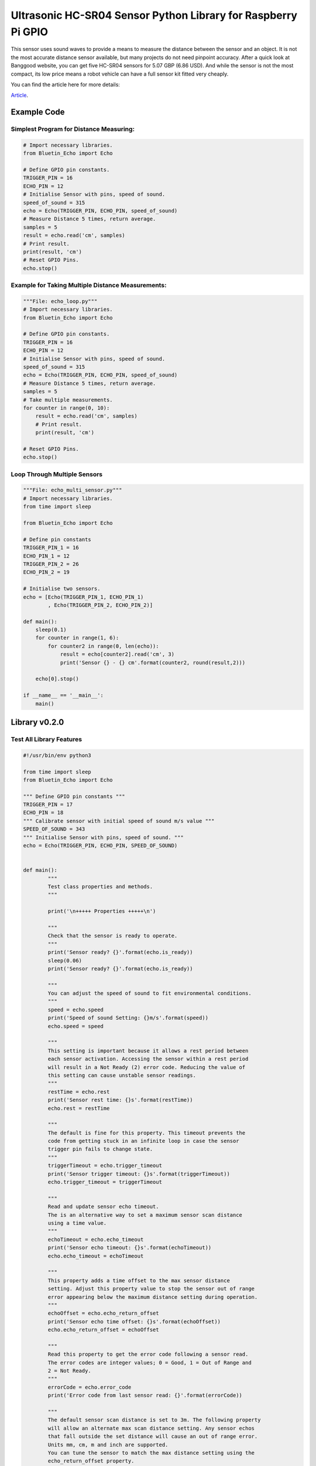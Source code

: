 Ultrasonic HC-SR04 Sensor Python Library for Raspberry Pi GPIO
==============================================================

This sensor uses sound waves to provide a means to measure the 
distance between the sensor and an object. It is not the most 
accurate distance sensor available, but many projects do not 
need pinpoint accuracy. After a quick look at Banggood website, 
you can get five HC-SR04 sensors for 5.07 GBP (6.86 USD). And 
while the sensor is not the most compact, its low price means 
a robot vehicle can have a full sensor kit fitted very cheaply.

You can find the article here for more details:

`Article <https://www.bluetin.io/sensors/python-library-ultrasonic-hc-sr04>`__.

Example Code
------------

Simplest Program for Distance Measuring:
~~~~~~~~~~~~~~~~~~~~~~~~~~~~~~~~~~~~~~~~

.. code:: python

    # Import necessary libraries.
    from Bluetin_Echo import Echo
 
    # Define GPIO pin constants.
    TRIGGER_PIN = 16
    ECHO_PIN = 12
    # Initialise Sensor with pins, speed of sound.
    speed_of_sound = 315
    echo = Echo(TRIGGER_PIN, ECHO_PIN, speed_of_sound)
    # Measure Distance 5 times, return average.
    samples = 5
    result = echo.read('cm', samples)
    # Print result.
    print(result, 'cm')
    # Reset GPIO Pins.
    echo.stop()

Example for Taking Multiple Distance Measurements:
~~~~~~~~~~~~~~~~~~~~~~~~~~~~~~~~~~~~~~~~~~~~~~~~~~

.. code:: python

    """File: echo_loop.py"""
    # Import necessary libraries.
    from Bluetin_Echo import Echo
 
    # Define GPIO pin constants.
    TRIGGER_PIN = 16
    ECHO_PIN = 12
    # Initialise Sensor with pins, speed of sound.
    speed_of_sound = 315
    echo = Echo(TRIGGER_PIN, ECHO_PIN, speed_of_sound)
    # Measure Distance 5 times, return average.
    samples = 5
    # Take multiple measurements.
    for counter in range(0, 10):
        result = echo.read('cm', samples)
        # Print result.
        print(result, 'cm')

    # Reset GPIO Pins.
    echo.stop()

Loop Through Multiple Sensors
~~~~~~~~~~~~~~~~~~~~~~~~~~~~~

.. code:: python

    """File: echo_multi_sensor.py"""
    # Import necessary libraries.
    from time import sleep
 
    from Bluetin_Echo import Echo
 
    # Define pin constants
    TRIGGER_PIN_1 = 16
    ECHO_PIN_1 = 12
    TRIGGER_PIN_2 = 26
    ECHO_PIN_2 = 19
 
    # Initialise two sensors.
    echo = [Echo(TRIGGER_PIN_1, ECHO_PIN_1)
            , Echo(TRIGGER_PIN_2, ECHO_PIN_2)]
 
    def main():
        sleep(0.1)
        for counter in range(1, 6):
            for counter2 in range(0, len(echo)):
                result = echo[counter2].read('cm', 3)
                print('Sensor {} - {} cm'.format(counter2, round(result,2)))
 
        echo[0].stop()
 
    if __name__ == '__main__':
        main()


Library v0.2.0
--------------

Test All Library Features
~~~~~~~~~~~~~~~~~~~~~~~~~

.. code:: python

	#!/usr/bin/env python3

	from time import sleep
	from Bluetin_Echo import Echo

	""" Define GPIO pin constants """
	TRIGGER_PIN = 17
	ECHO_PIN = 18
	""" Calibrate sensor with initial speed of sound m/s value """
	SPEED_OF_SOUND = 343
	""" Initialise Sensor with pins, speed of sound. """
	echo = Echo(TRIGGER_PIN, ECHO_PIN, SPEED_OF_SOUND)


	def main():
		"""
		Test class properties and methods.
		"""

		print('\n+++++ Properties +++++\n')
		
		"""
		Check that the sensor is ready to operate.
		"""
		print('Sensor ready? {}'.format(echo.is_ready))
		sleep(0.06)
		print('Sensor ready? {}'.format(echo.is_ready))

		"""
		You can adjust the speed of sound to fit environmental conditions.
		"""
		speed = echo.speed
		print('Speed of sound Setting: {}m/s'.format(speed))
		echo.speed = speed

		"""
		This setting is important because it allows a rest period between
		each sensor activation. Accessing the sensor within a rest period
		will result in a Not Ready (2) error code. Reducing the value of
		this setting can cause unstable sensor readings.
		"""
		restTime = echo.rest
		print('Sensor rest time: {}s'.format(restTime))
		echo.rest = restTime

		"""
		The default is fine for this property. This timeout prevents the
		code from getting stuck in an infinite loop in case the sensor
		trigger pin fails to change state.
		"""
		triggerTimeout = echo.trigger_timeout
		print('Sensor trigger timeout: {}s'.format(triggerTimeout))
		echo.trigger_timeout = triggerTimeout

		"""
		Read and update sensor echo timeout.
		The is an alternative way to set a maximum sensor scan distance
		using a time value.
		"""
		echoTimeout = echo.echo_timeout
		print('Sensor echo timeout: {}s'.format(echoTimeout))
		echo.echo_timeout = echoTimeout

		"""
		This property adds a time offset to the max sensor distance
		setting. Adjust this property value to stop the sensor out of range
		error appearing below the maximum distance setting during operation.
		"""
		echoOffset = echo.echo_return_offset
		print('Sensor echo time offset: {}s'.format(echoOffset))
		echo.echo_return_offset = echoOffset
		
		"""
		Read this property to get the error code following a sensor read.
		The error codes are integer values; 0 = Good, 1 = Out of Range and
		2 = Not Ready.
		"""
		errorCode = echo.error_code
		print('Error code from last sensor read: {}'.format(errorCode))

		"""
		The default sensor scan distance is set to 3m. The following property
		will allow an alternate max scan distance setting. Any sensor echos
		that fall outside the set distance will cause an out of range error.
		Units mm, cm, m and inch are supported.
		You can tune the sensor to match the max distance setting using the
		echo_return_offset property.
		"""
		echo.max_distance(30, 'cm')

		"""
		This property sets the default measuring unit, which works with
		the new send and samples methods. Set this property once with your 
		prefered unit of measure. Then use the send method to return sensor
		results in that unit you set. Class default is cm on initialisation.
		"""
		defaultUnit = echo.default_unit
		print('Current Unit Setting: {}'.format(defaultUnit))
		echo.default_unit = defaultUnit
		
		"""
		Test using each unit of measure.
		"""
		print('\n+++++ Single sample sensor reads. +++++\n')
		sleep(0.06)
		averageOf = 1
		result = echo.read('mm', averageOf)
		print('{:.2f} mm, Error: {}'.format(result, echo.error_code))
		sleep(0.06)
		result = echo.read('cm', averageOf)
		print('{:.2f} cm, Error: {}'.format(result, echo.error_code))
		sleep(0.06)
		result = echo.read('m', averageOf)
		print('{:.2f} m, Error: {}'.format(result, echo.error_code))
		sleep(0.06)
		result = echo.read('inch', averageOf)
		print('{:.2f} inch, Error: {}'.format(result, echo.error_code))

		"""
		Then, get an average of multiple reads.
		"""
		print('\n+++++ Return an average of multiple sensor reads. +++++\n')
		sleep(0.06)
		averageOf = 10
		result = echo.read('mm', averageOf)
		print('Average: {:.2f} mm'.format(result))
		sleep(0.06)
		result = echo.read('cm', averageOf)
		print('Average: {:.2f} cm'.format(result))
		sleep(0.06)
		result = echo.read('m', averageOf)
		print('Average: {:.2f} m'.format(result))
		sleep(0.06)
		result = echo.read('inch', averageOf)
		print('Average: {:.2f} inch'.format(result))

		"""
		Get a single sensor read using the default unit of measure.
		Check error codes after each sensor reading to monitor operation
		success.
		"""
		print('\n+++++ Single sensor read using the default unit of measure. +++++\n')
		sleep(0.06)
		echo.default_unit = 'm'
		result = echo.send()
		print('{:.2f} m, Error: {}'.format(result, echo.error_code))

		"""
		Get an average value from multiple sensor readings. Returns an average of
		only the good sensor reads. The average value is returned with
		the number of samples used to make the average sum calculation.
		"""
		print('\n+++++ Return an average from multiple sensor reads. +++++')
		print('+++++ Returns two values; average and good samples. +++++\n')
		sleep(0.06)
		echo.default_unit = 'm'
		result, samples = echo.samples(10)
		print('Average: {:.2f} m, From {} good samples'.format(result, samples))

		""" Reset GPIO Pins. """
		echo.stop()


	if __name__ == "__main__":
		main()

